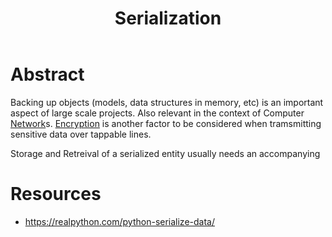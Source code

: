 :PROPERTIES:
:ID:       86de7485-e9c0-4b7f-9f11-adb8229afdf4
:END:
#+title: Serialization
#+filetags: :tbp:tool:programming:

* Abstract

Backing up objects (models, data structures in memory, etc) is an important aspect of large scale projects. Also relevant in the context of Computer [[id:b3f9cd0d-d403-48ce-918d-2dd0d341c783][Network]]s. [[id:92342b8b-1c09-4e1f-9799-66d060678c31][Encryption]] is another factor to be considered when tramsmitting sensitive data over tappable lines.

Storage and Retreival of a serialized entity usually needs an accompanying 

* Resources
 - https://realpython.com/python-serialize-data/
